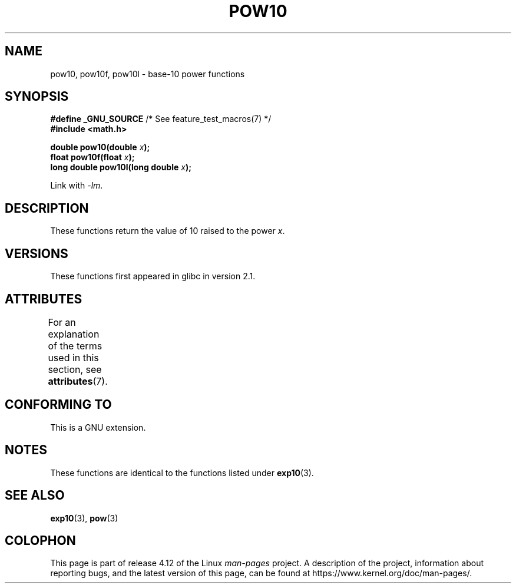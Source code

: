 .\" Copyright 2004 Andries Brouwer (aeb@cwi.nl)
.\"
.\" %%%LICENSE_START(VERBATIM)
.\" Permission is granted to make and distribute verbatim copies of this
.\" manual provided the copyright notice and this permission notice are
.\" preserved on all copies.
.\"
.\" Permission is granted to copy and distribute modified versions of this
.\" manual under the conditions for verbatim copying, provided that the
.\" entire resulting derived work is distributed under the terms of a
.\" permission notice identical to this one.
.\"
.\" Since the Linux kernel and libraries are constantly changing, this
.\" manual page may be incorrect or out-of-date.  The author(s) assume no
.\" responsibility for errors or omissions, or for damages resulting from
.\" the use of the information contained herein.  The author(s) may not
.\" have taken the same level of care in the production of this manual,
.\" which is licensed free of charge, as they might when working
.\" professionally.
.\"
.\" Formatted or processed versions of this manual, if unaccompanied by
.\" the source, must acknowledge the copyright and authors of this work.
.\" %%%LICENSE_END
.\"
.TH POW10 3  2015-03-02 "" "Linux Programmer's Manual"
.SH NAME
pow10, pow10f, pow10l \- base-10 power functions
.SH SYNOPSIS
.nf
.BR "#define _GNU_SOURCE" "         /* See feature_test_macros(7) */"
.B #include <math.h>
.sp
.BI "double pow10(double " x );
.br
.BI "float pow10f(float " x );
.br
.BI "long double pow10l(long double " x );
.fi
.sp
Link with \fI\-lm\fP.
.SH DESCRIPTION
These functions return the value of 10 raised to the power
.IR x .
.SH VERSIONS
These functions first appeared in glibc in version 2.1.
.SH ATTRIBUTES
For an explanation of the terms used in this section, see
.BR attributes (7).
.TS
allbox;
lbw28 lb lb
l l l.
Interface	Attribute	Value
T{
.BR pow10 (),
.BR pow10f (),
.BR pow10l ()
T}	Thread safety	MT-Safe
.TE
.SH CONFORMING TO
This is a GNU extension.
.SH NOTES
These functions are identical to the functions listed under
.BR exp10 (3).
.SH SEE ALSO
.BR exp10 (3),
.BR pow (3)
.SH COLOPHON
This page is part of release 4.12 of the Linux
.I man-pages
project.
A description of the project,
information about reporting bugs,
and the latest version of this page,
can be found at
\%https://www.kernel.org/doc/man\-pages/.
